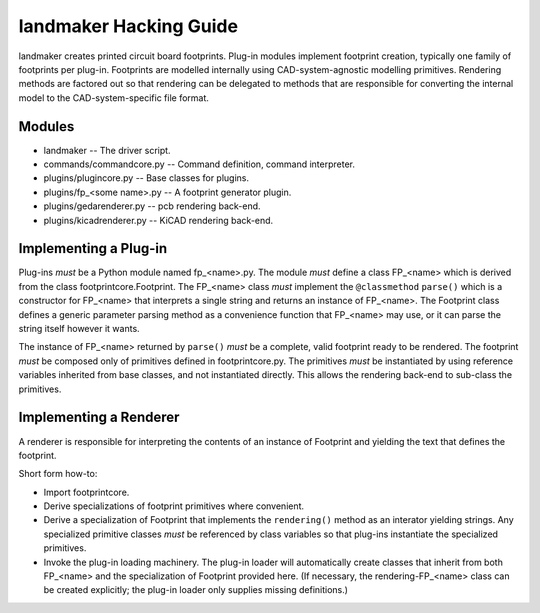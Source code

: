 =======================
landmaker Hacking Guide
=======================

landmaker creates printed circuit board footprints.
Plug-in modules implement footprint creation, typically one family of footprints per plug-in.
Footprints are modelled internally using CAD-system-agnostic modelling primitives.
Rendering methods are factored out so that rendering can be delegated to methods that
are responsible for converting the internal model to the CAD-system-specific file format. 

Modules
-------

- landmaker -- The driver script.
- commands/commandcore.py -- Command definition, command interpreter.
- plugins/plugincore.py -- Base classes for plugins.
- plugins/fp_<some name>.py -- A footprint generator plugin.
- plugins/gedarenderer.py -- pcb rendering back-end.
- plugins/kicadrenderer.py -- KiCAD rendering back-end.

Implementing a Plug-in
----------------------

Plug-ins *must* be a Python module named fp_<name>.py.
The module *must* define a class FP_<name> which is derived 
from the class footprintcore.Footprint.
The FP_<name> class *must* implement the ``@classmethod`` ``parse()``
which is a constructor for FP_<name> that interprets a single
string and returns an instance of FP_<name>.  
The Footprint class defines a generic parameter parsing method as a
convenience function that FP_<name> may use, or it can parse
the string itself however it wants.

The instance of FP_<name> returned by ``parse()`` *must* be
a complete, valid footprint ready to be rendered.
The footprint *must* be composed only of primitives defined
in footprintcore.py.
The primitives *must* be instantiated by using reference 
variables inherited from base classes, and not instantiated
directly.  This allows the rendering back-end to sub-class
the primitives.

Implementing a Renderer
-----------------------

A renderer is responsible for interpreting the contents of
an instance of Footprint and yielding the text that defines
the footprint.

Short form how-to:

- Import footprintcore.
- Derive specializations of footprint primitives where convenient.
- Derive a specialization of Footprint that implements the ``rendering()`` 
  method as an interator yielding strings.
  Any specialized primitive classes *must* be referenced by 
  class variables so that plug-ins instantiate the specialized
  primitives.
- Invoke the plug-in loading machinery. 
  The plug-in loader will automatically create classes that
  inherit from both FP_<name> and the specialization of Footprint
  provided here. (If necessary, the rendering-FP_<name> class can
  be created explicitly; the plug-in loader only supplies missing
  definitions.)
